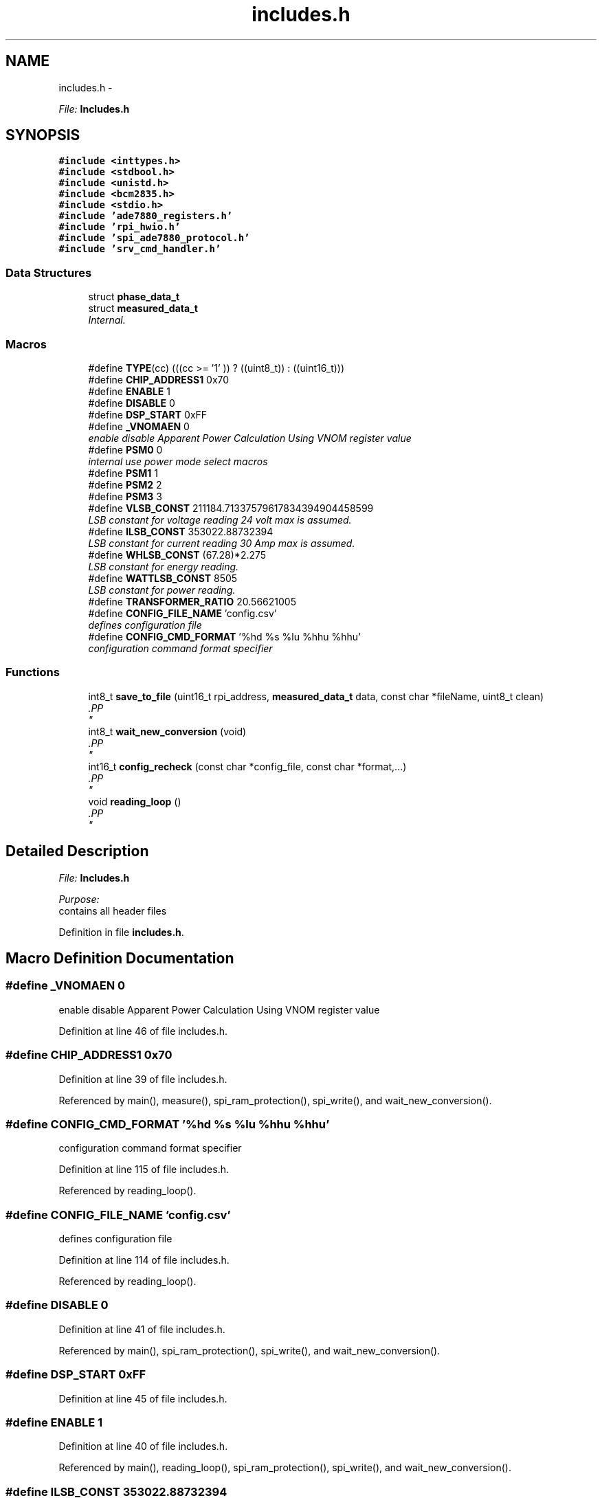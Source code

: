 .TH "includes.h" 3 "Mon Feb 24 2014" "Version V1" "EMS" \" -*- nroff -*-
.ad l
.nh
.SH NAME
includes.h \- 
.PP
\fIFile:\fP \fBIncludes\&.h\fP 
.br
  

.SH SYNOPSIS
.br
.PP
\fC#include <inttypes\&.h>\fP
.br
\fC#include <stdbool\&.h>\fP
.br
\fC#include <unistd\&.h>\fP
.br
\fC#include <bcm2835\&.h>\fP
.br
\fC#include <stdio\&.h>\fP
.br
\fC#include 'ade7880_registers\&.h'\fP
.br
\fC#include 'rpi_hwio\&.h'\fP
.br
\fC#include 'spi_ade7880_protocol\&.h'\fP
.br
\fC#include 'srv_cmd_handler\&.h'\fP
.br

.SS "Data Structures"

.in +1c
.ti -1c
.RI "struct \fBphase_data_t\fP"
.br
.ti -1c
.RI "struct \fBmeasured_data_t\fP"
.br
.RI "\fIInternal\&. \fP"
.in -1c
.SS "Macros"

.in +1c
.ti -1c
.RI "#define \fBTYPE\fP(cc)   (((cc >= '1' )) ? ((uint8_t)) : ((uint16_t)))"
.br
.ti -1c
.RI "#define \fBCHIP_ADDRESS1\fP   0x70"
.br
.ti -1c
.RI "#define \fBENABLE\fP   1"
.br
.ti -1c
.RI "#define \fBDISABLE\fP   0"
.br
.ti -1c
.RI "#define \fBDSP_START\fP   0xFF"
.br
.ti -1c
.RI "#define \fB_VNOMAEN\fP   0"
.br
.RI "\fIenable disable Apparent Power Calculation Using VNOM register value \fP"
.ti -1c
.RI "#define \fBPSM0\fP   0"
.br
.RI "\fIinternal use power mode select macros \fP"
.ti -1c
.RI "#define \fBPSM1\fP   1"
.br
.ti -1c
.RI "#define \fBPSM2\fP   2"
.br
.ti -1c
.RI "#define \fBPSM3\fP   3"
.br
.ti -1c
.RI "#define \fBVLSB_CONST\fP   211184\&.71337579617834394904458599"
.br
.RI "\fILSB constant for voltage reading 24 volt max is assumed\&. \fP"
.ti -1c
.RI "#define \fBILSB_CONST\fP   353022\&.88732394"
.br
.RI "\fILSB constant for current reading 30 Amp max is assumed\&. \fP"
.ti -1c
.RI "#define \fBWHLSB_CONST\fP   (67\&.28)*2\&.275"
.br
.RI "\fILSB constant for energy reading\&. \fP"
.ti -1c
.RI "#define \fBWATTLSB_CONST\fP   8505"
.br
.RI "\fILSB constant for power reading\&. \fP"
.ti -1c
.RI "#define \fBTRANSFORMER_RATIO\fP   20\&.56621005"
.br
.ti -1c
.RI "#define \fBCONFIG_FILE_NAME\fP   'config\&.csv'"
.br
.RI "\fIdefines configuration file \fP"
.ti -1c
.RI "#define \fBCONFIG_CMD_FORMAT\fP   '%hd %s %lu %hhu %hhu'"
.br
.RI "\fIconfiguration command format specifier \fP"
.in -1c
.SS "Functions"

.in +1c
.ti -1c
.RI "int8_t \fBsave_to_file\fP (uint16_t rpi_address, \fBmeasured_data_t\fP data, const char *fileName, uint8_t clean)"
.br
.RI "\fI.PP
 \fP"
.ti -1c
.RI "int8_t \fBwait_new_conversion\fP (void)"
.br
.RI "\fI.PP
 \fP"
.ti -1c
.RI "int16_t \fBconfig_recheck\fP (const char *config_file, const char *format,\&.\&.\&.)"
.br
.RI "\fI.PP
 \fP"
.ti -1c
.RI "void \fBreading_loop\fP ()"
.br
.RI "\fI.PP
 \fP"
.in -1c
.SH "Detailed Description"
.PP 
\fIFile:\fP \fBIncludes\&.h\fP 
.br
 

\fIPurpose:\fP 
.br
 contains all header files 
.PP
Definition in file \fBincludes\&.h\fP\&.
.SH "Macro Definition Documentation"
.PP 
.SS "#define _VNOMAEN   0"

.PP
enable disable Apparent Power Calculation Using VNOM register value 
.PP
Definition at line 46 of file includes\&.h\&.
.SS "#define CHIP_ADDRESS1   0x70"

.PP
Definition at line 39 of file includes\&.h\&.
.PP
Referenced by main(), measure(), spi_ram_protection(), spi_write(), and wait_new_conversion()\&.
.SS "#define CONFIG_CMD_FORMAT   '%hd %s %lu %hhu %hhu'"

.PP
configuration command format specifier 
.PP
Definition at line 115 of file includes\&.h\&.
.PP
Referenced by reading_loop()\&.
.SS "#define CONFIG_FILE_NAME   'config\&.csv'"

.PP
defines configuration file 
.PP
Definition at line 114 of file includes\&.h\&.
.PP
Referenced by reading_loop()\&.
.SS "#define DISABLE   0"

.PP
Definition at line 41 of file includes\&.h\&.
.PP
Referenced by main(), spi_ram_protection(), spi_write(), and wait_new_conversion()\&.
.SS "#define DSP_START   0xFF"

.PP
Definition at line 45 of file includes\&.h\&.
.SS "#define ENABLE   1"

.PP
Definition at line 40 of file includes\&.h\&.
.PP
Referenced by main(), reading_loop(), spi_ram_protection(), spi_write(), and wait_new_conversion()\&.
.SS "#define ILSB_CONST   353022\&.88732394"

.PP
LSB constant for current reading 30 Amp max is assumed\&. 
.PP
Definition at line 79 of file includes\&.h\&.
.PP
Referenced by measure()\&.
.SS "#define PSM0   0"

.PP
internal use power mode select macros 
.PP
Definition at line 50 of file includes\&.h\&.
.PP
Referenced by main()\&.
.SS "#define PSM1   1"

.PP
Definition at line 51 of file includes\&.h\&.
.SS "#define PSM2   2"

.PP
Definition at line 52 of file includes\&.h\&.
.SS "#define PSM3   3"

.PP
Definition at line 53 of file includes\&.h\&.
.SS "#define TRANSFORMER_RATIO   20\&.56621005"

.PP
Definition at line 95 of file includes\&.h\&.
.PP
Referenced by measure()\&.
.SS "#define TYPE(cc)   (((cc >= '1' )) ? ((uint8_t)) : ((uint16_t)))"

.PP
Definition at line 13 of file includes\&.h\&.
.SS "#define VLSB_CONST   211184\&.71337579617834394904458599"

.PP
LSB constant for voltage reading 24 volt max is assumed\&. 
.PP
Definition at line 78 of file includes\&.h\&.
.PP
Referenced by measure()\&.
.SS "#define WATTLSB_CONST   8505"

.PP
LSB constant for power reading\&. 
.PP
Definition at line 81 of file includes\&.h\&.
.PP
Referenced by measure()\&.
.SS "#define WHLSB_CONST   (67\&.28)*2\&.275"

.PP
LSB constant for energy reading\&. 
.PP
Definition at line 80 of file includes\&.h\&.
.PP
Referenced by measure()\&.
.SH "Author"
.PP 
Generated automatically by Doxygen for EMS from the source code\&.
